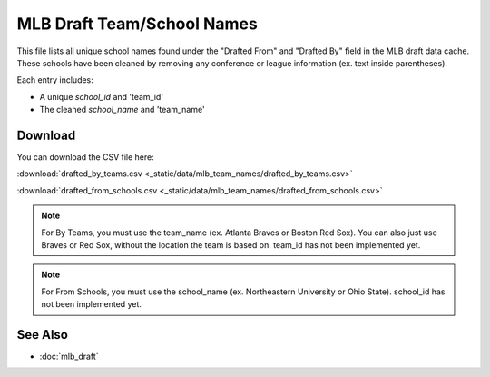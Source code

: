 MLB Draft Team/School Names
=====================================

This file lists all unique school names found under the "Drafted From" and "Drafted By" field in the MLB draft data cache.
These schools have been cleaned by removing any conference or league information (ex. text inside parentheses).

Each entry includes:

- A unique `school_id` and 'team_id'
- The cleaned `school_name` and 'team_name'

Download
--------

You can download the CSV file here:

:download:`drafted_by_teams.csv <_static/data/mlb_team_names/drafted_by_teams.csv>`


:download:`drafted_from_schools.csv <_static/data/mlb_team_names/drafted_from_schools.csv>`


.. note::

   For By Teams, you must use the team_name (ex. Atlanta Braves or Boston Red Sox). You can also just use Braves or Red Sox, without the location the team is based on. team_id has not been implemented yet.

.. note::

   For From Schools, you must use the school_name (ex. Northeastern University or Ohio State). school_id has not been implemented yet.

See Also
--------

- :doc:`mlb_draft`
